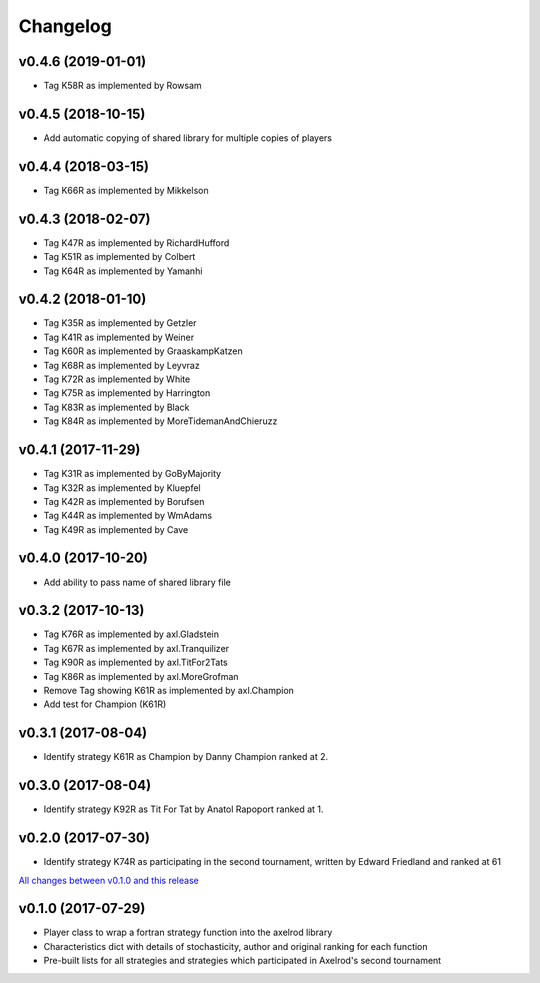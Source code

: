 Changelog
=========

v0.4.6 (2019-01-01)
-------------------

* Tag K58R as implemented by Rowsam

v0.4.5 (2018-10-15)
-------------------

* Add automatic copying of shared library for multiple copies of players

v0.4.4 (2018-03-15)
-------------------

* Tag K66R as implemented by Mikkelson

v0.4.3 (2018-02-07)
-------------------

* Tag K47R as implemented by RichardHufford
* Tag K51R as implemented by Colbert
* Tag K64R as implemented by Yamanhi

v0.4.2 (2018-01-10)
-------------------

* Tag K35R as implemented by Getzler
* Tag K41R as implemented by Weiner
* Tag K60R as implemented by GraaskampKatzen
* Tag K68R as implemented by Leyvraz
* Tag K72R as implemented by White
* Tag K75R as implemented by Harrington
* Tag K83R as implemented by Black
* Tag K84R as implemented by MoreTidemanAndChieruzz

v0.4.1 (2017-11-29)
-------------------

* Tag K31R as implemented by GoByMajority
* Tag K32R as implemented by Kluepfel
* Tag K42R as implemented by Borufsen
* Tag K44R as implemented by WmAdams
* Tag K49R as implemented by Cave

v0.4.0 (2017-10-20)
-------------------

* Add ability to pass name of shared library file

v0.3.2 (2017-10-13)
-------------------

* Tag K76R as implemented by axl.Gladstein
* Tag K67R as implemented by axl.Tranquilizer
* Tag K90R as implemented by axl.TitFor2Tats
* Tag K86R as implemented by axl.MoreGrofman
* Remove Tag showing K61R as implemented by axl.Champion

* Add test for Champion (K61R)

v0.3.1 (2017-08-04)
-------------------

* Identify strategy K61R as Champion by Danny Champion ranked at 2.

v0.3.0 (2017-08-04)
-------------------

* Identify strategy K92R as Tit For Tat by Anatol Rapoport ranked at 1.

v0.2.0 (2017-07-30)
-------------------

* Identify strategy K74R as participating in the second tournament, written
  by Edward Friedland and ranked at 61

`All changes between v0.1.0 and this release
<https://github.com/Axelrod-Python/axelrod-fortran/compare/v0.1.0...v0.2.0>`_

v0.1.0 (2017-07-29)
-------------------

* Player class to wrap a fortran strategy function into the axelrod library
* Characteristics dict with details of stochasticity, author and original
  ranking for each function
* Pre-built lists for all strategies and strategies which participated in
  Axelrod's second tournament
